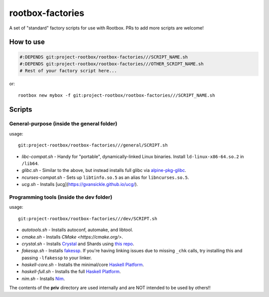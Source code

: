 rootbox-factories
=================

A set of "standard" factory scripts for use with Rootbox. PRs to add more scripts
are welcome!

How to use
**********

.. code-block:: shell

  #:DEPENDS git:project-rootbox/rootbox-factories///SCRIPT_NAME.sh
  #:DEPENDS git:project-rootbox/rootbox-factories///OTHER_SCRIPT_NAME.sh
  # Rest of your factory script here...

or::

  rootbox new mybox -f git:project-rootbox/rootbox-factories///SCRIPT_NAME.sh

Scripts
*******

General-purpose (inside the general folder)
^^^^^^^^^^^^^^^^^^^^^^^^^^^^^^^^^^^^^^^^^^^

usage::

  git:project-rootbox/rootbox-factories///general/SCRIPT.sh

- *libc-compat.sh* - Handy for "portable", dynamically-linked Linux binaries.
  Install ``ld-linux-x86-64.so.2`` in ``/lib64``.
- *glibc.sh* - Similar to the above, but instead installs full glibc via
  `alpine-pkg-glibc <https://github.com/sgerrand/alpine-pkg-glibc>`_.
- *ncurses-compat.sh* - Sets up ``libtinfo.so.5`` as an alias for
  ``libncurses.so.5``.
- *ucg.sh* - Installs [ucg](https://gvansickle.github.io/ucg/).

Programming tools (inside the dev folder)
^^^^^^^^^^^^^^^^^^^^^^^^^^^^^^^^^^^^^^^^^

usage::

  git:project-rootbox/rootbox-factories///dev/SCRIPT.sh

- *autotools.sh* - Installs autoconf, automake, and libtool.
- *cmake.sh* - Installs `CMake <https://cmake.org/>`.
- *crystal.sh* - Installs `Crystal <https://crystal-lang.org/>`_ and Shards
  using `this repo <http://public.portalier.com/alpine>`_.
- *fakessp.sh* - Installs
  `fakessp <https://github.com/project-rootbox/fakessp>`_. If you're having
  linking issues due to missing ``_chk`` calls, try installing this and passing
  ``-lfakessp`` to your linker.
- *haskell-core.sh* - Installs the minimal/core
  `Haskell Platform <https://www.haskell.org/platform/>`_.
- *haskell-full.sh* - Installs the full
  `Haskell Platform <https://www.haskell.org/platform/>`_.
- *nim.sh* - Installs `Nim <https://nim-lang.org/>`_.

The contents of the **priv** directory are used internally and are NOT intended
to be used by others!!
